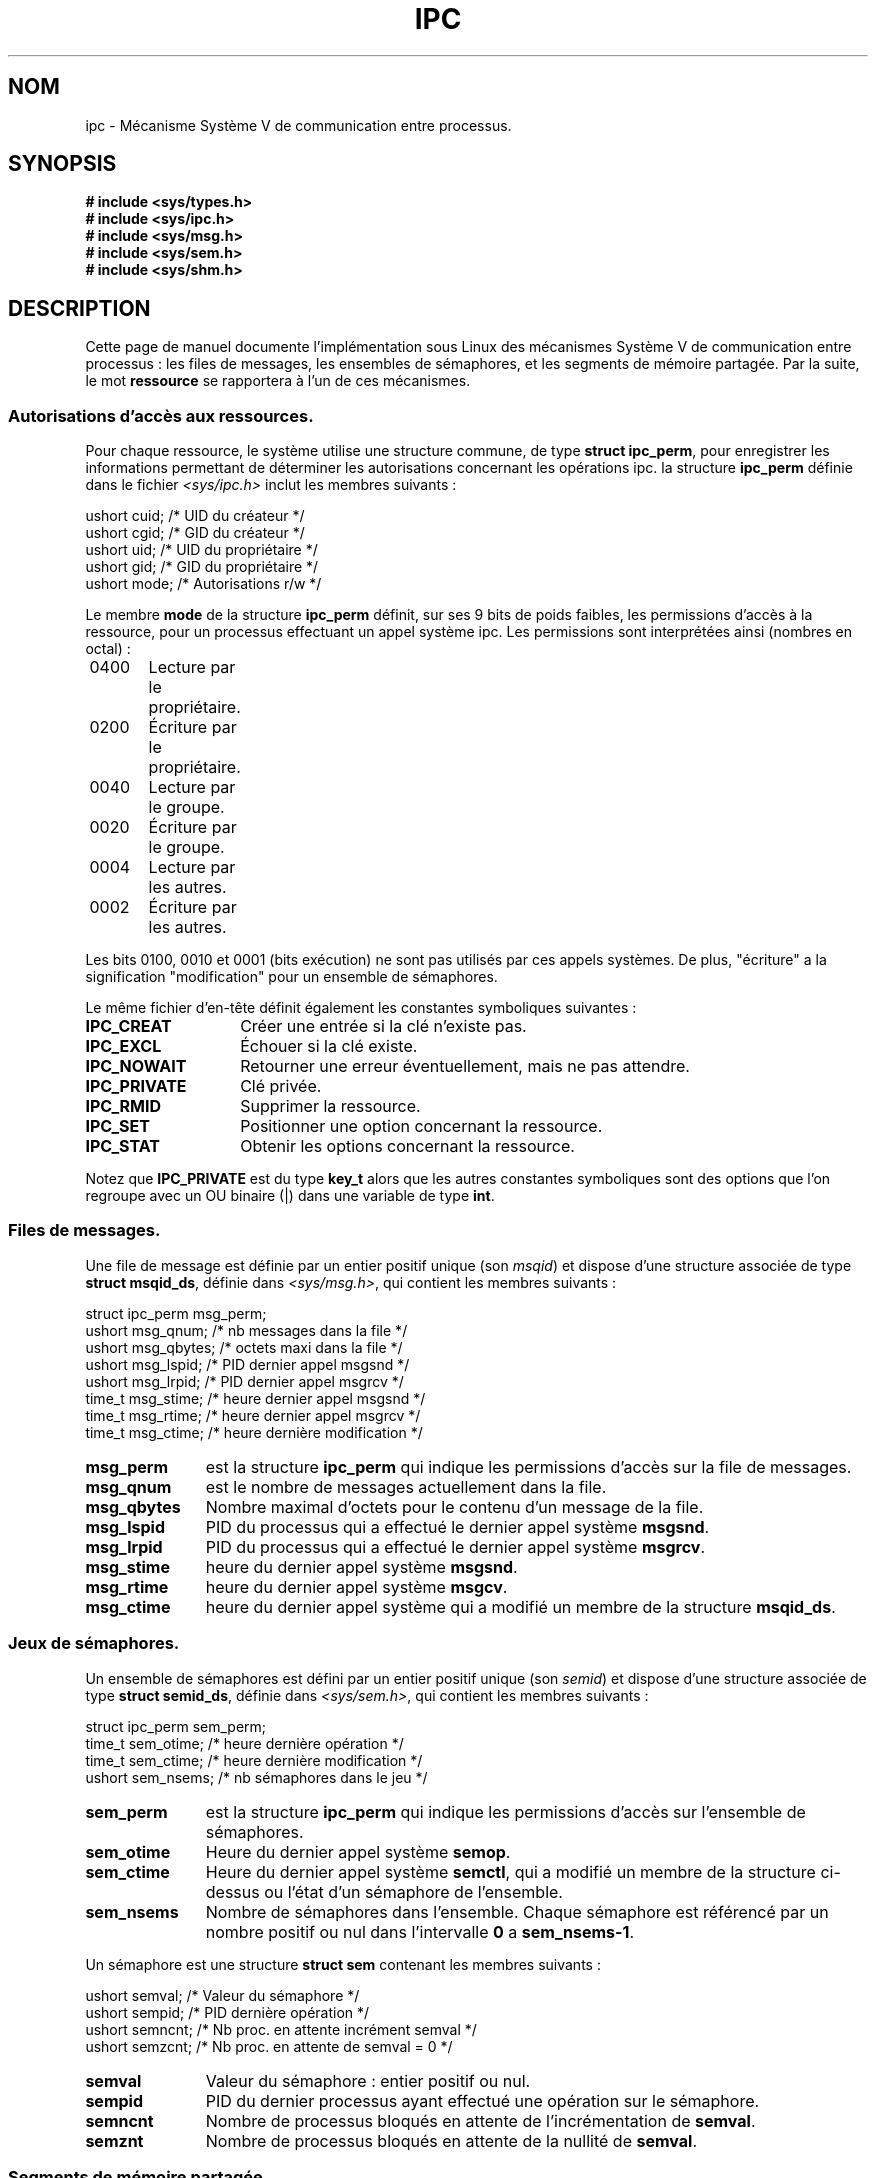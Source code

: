.\" Copyright 1993 Giorgio Ciucci (giorgio@crcc.it)
.\"
.\" Permission is granted to make and distribute verbatim copies of this
.\" manual provided the copyright notice and this permission notice are
.\" preserved on all copies.
.\"
.\" Permission is granted to copy and distribute modified versions of this
.\" manual under the conditions for verbatim copying, provided that the
.\" entire resulting derived work is distributed under the terms of a
.\" permission notice identical to this one
.\"
.\" Since the Linux kernel and libraries are constantly changing, this
.\" manual page may be incorrect or out-of-date.  The author(s) assume no
.\" responsibility for errors or omissions, or for damages resulting from
.\" the use of the information contained herein.  The author(s) may not
.\" have taken the same level of care in the production of this manual,
.\" which is licensed free of charge, as they might when working
.\" professionally.
.\"
.\" Formatted or processed versions of this manual, if unaccompanied by
.\" the source, must acknowledge the copyright and authors of this work.
.\"
.\" Traduction 18/10/1996 par Christophe Blaess (ccb@club-internet.fr)
.\" Màj 25/07/2003 LDP-1.56
.\" Màj 20/07/2005 LDP-1.64
.\"
.TH IPC 5 "25 juillet 2003" LDP "Manuel de l'administrateur Linux"
.SH NOM
ipc \- Mécanisme Système V de communication entre processus.
.SH SYNOPSIS
.nf
.B
# include <sys/types.h>
.B
# include <sys/ipc.h>
.B
# include <sys/msg.h>
.B
# include <sys/sem.h>
.B
# include <sys/shm.h>
.SH DESCRIPTION
Cette page de manuel documente l'implémentation sous Linux des
mécanismes Système V de communication entre processus\ :
les files de messages, les ensembles de sémaphores, et les
segments de mémoire partagée.
Par la suite, le mot
.B ressource
se rapportera à l'un de ces mécanismes.
.SS Autorisations d'accès aux ressources.
Pour chaque ressource, le système utilise une structure commune, de type
.BR "struct ipc_perm" ,
pour enregistrer les informations permettant de déterminer les autorisations
concernant les opérations ipc.
la structure
.B ipc_perm
définie dans le fichier
.I <sys/ipc.h>
inclut les membres suivants\ :
.sp
.nf
.sp
    ushort cuid;   /* UID du créateur     */
    ushort cgid;   /* GID du créateur     */
    ushort uid;    /* UID du propriétaire */
    ushort gid;    /* GID du propriétaire */
    ushort mode;   /* Autorisations r/w   */
.fi
.PP
Le membre
.B mode
de la structure
.B ipc_perm
définit, sur ses 9 bits de poids faibles, les permissions d'accès à la ressource,
pour un processus effectuant un appel système ipc.
Les permissions sont interprétées ainsi (nombres en octal)\ :
.sp
.nf
	0400	Lecture par le propriétaire.
	0200	Écriture par le propriétaire.
.sp .5
	0040	Lecture par le groupe.
	0020	Écriture par le groupe.
.sp .5
	0004	Lecture par les autres.
	0002	Écriture par les autres.
.fi
.PP
Les bits 0100, 0010 et 0001 (bits exécution) ne sont pas utilisés par ces appels
systèmes.
De plus,
"écriture"
a la signification
"modification"
pour un ensemble de sémaphores.
.PP
Le même fichier d'en-tête définit également les constantes symboliques suivantes\ :
.TP 14
.B IPC_CREAT
Créer une entrée si la clé n'existe pas.
.TP
.B IPC_EXCL
Échouer si la clé existe.
.TP
.B IPC_NOWAIT
Retourner une erreur éventuellement, mais ne pas attendre.
.TP
.B IPC_PRIVATE
Clé privée.
.TP
.B IPC_RMID
Supprimer la ressource.
.TP
.B IPC_SET
Positionner une option concernant la ressource.
.TP
.B IPC_STAT
Obtenir les options concernant la ressource.
.PP
Notez que
.B IPC_PRIVATE
est du type
.B key_t
alors que les autres constantes symboliques sont des options que l'on regroupe
avec un OU binaire (|) dans une variable de type
.BR int .
.SS Files de messages.
Une file de message est définie par un entier positif unique
.RI "(son " msqid )
et dispose d'une structure associée de type
.BR "struct msqid_ds" ,
définie dans
.IR <sys/msg.h> ,
qui contient les membres suivants\ :
.sp
.nf
  struct ipc_perm msg_perm;
  ushort msg_qnum;   /* nb messages dans la file    */
  ushort msg_qbytes; /* octets maxi dans la file    */
  ushort msg_lspid;  /* PID dernier appel msgsnd    */
  ushort msg_lrpid;  /* PID dernier appel msgrcv    */
  time_t msg_stime;  /* heure dernier appel msgsnd  */
  time_t msg_rtime;  /* heure dernier appel msgrcv  */
  time_t msg_ctime;  /* heure dernière modification */
.fi
.TP 11
.B msg_perm
est la structure
.B ipc_perm
qui indique les permissions d'accès sur la file de messages.
.TP
.B msg_qnum
est le nombre de messages actuellement dans la file.
.TP
.B msg_qbytes
Nombre maximal d'octets pour le contenu d'un message de la file.
.TP
.B msg_lspid
PID du processus qui a effectué le dernier appel système
.BR msgsnd .
.TP
.B msg_lrpid
PID du processus qui a effectué le dernier appel système
.BR msgrcv .
.TP
.B msg_stime
heure du dernier appel système
.BR msgsnd .
.TP
.B msg_rtime
heure du dernier appel système
.BR  msgcv .
.TP
.B msg_ctime
heure du dernier appel système qui a modifié un membre de la structure
.BR msqid_ds .
.SS Jeux de sémaphores.
Un ensemble de sémaphores est défini par un entier positif unique
.RI "(son " semid )
et dispose d'une structure associée de type
.BR "struct semid_ds" ,
définie dans
.IR <sys/sem.h> ,
qui contient les membres suivants\ :
.sp
.nf
  struct ipc_perm sem_perm;
  time_t sem_otime;  /* heure dernière opération    */
  time_t sem_ctime;  /* heure dernière modification */
  ushort sem_nsems;  /* nb sémaphores dans le jeu   */
.fi
.TP 11
.B sem_perm
est la structure
.B ipc_perm
qui indique les permissions d'accès sur l'ensemble de sémaphores.
.TP
.B sem_otime
Heure du dernier appel système
.BR semop .
.TP
.B sem_ctime
Heure du dernier appel système
.BR semctl ,
qui a modifié un membre de la structure ci-dessus ou l'état d'un
sémaphore de l'ensemble.
.TP
.B sem_nsems
Nombre de sémaphores dans l'ensemble.
Chaque sémaphore est référencé par un nombre positif ou nul dans l'intervalle
.B 0
a
.BR sem_nsems\-1 .
.PP
Un sémaphore est une structure
.B "struct sem"
contenant les membres suivants\ :
.sp
.nf
ushort semval;  /* Valeur du sémaphore                  */
ushort sempid;  /* PID dernière opération               */
ushort semncnt; /* Nb proc. en attente incrément semval */
ushort semzcnt; /* Nb proc. en attente de semval = 0    */
.fi
.TP 11
.B semval
Valeur du sémaphore\ : entier positif ou nul.
.TP
.B sempid
PID du dernier processus ayant effectué une opération sur
le sémaphore.
.TP
.B semncnt
Nombre de processus bloqués en attente de l'incrémentation de
.BR semval .
.TP
.B semznt
Nombre de processus bloqués en attente de la nullité de
.BR semval .
.SS Segments de mémoire partagée.
Un segment de mémoire partagée est défini par un entier positif unique
.RI "(son " shmid )
et dispose d'une structure associée de type
.BR "struct shmid_ds" ,
définie dans
.IR <sys/shm.h> ,
qui contient les membres suivants\ :
.sp
.nf
    struct ipc_perm shm_perm;
    int    shm_segsz;  /* taille segment              */
    ushort shm_cpid;   /* PID créateur segment        */
    ushort shm_lpid;   /* PID dernière opération      */
    short  shm_nattch; /* Nombre d'attachements       */
    time_t shm_atime;  /* Heure dernier attachement   */
    time_t shm_dtime;  /* Heure dernier détachement   */
    time_t shm_ctime;  /* Heure dernière modification */
.fi
.TP 11
.B shm_perm
est la structure
.B ipc_perm
qui indique les permissions d'accès sur le segment de mémoire partagée.
.TP
.B shm_segsz
Taille en octets du segment.
.TP
.B shm_cpid
PID du processus ayant créé le segment.
.TP
.B shm_lpid
PID du processus ayant effectué le dernier appel système
.B shmat
ou
.BR shmdt .
.TP
.B shm_nattch
Nombre d'attachements en cours pour ce segment.
.TP
.B shm_atime
Heure du dernier appel système
.BR shmat .
.TP
.B shm_dtime
Heure du dernier appel système
.BR shmdt .
.TP
.B shm_ctime
Heure du dernier appel système
.B shmctl
qui a modifié la structure
.BR shmid_ds .
.SH "VOIR AUSSI"
.BR ftok (3),
.BR msgctl (2),
.BR msgget (2),
.BR msgrcv (2),
.BR msgsnd (2),
.BR semctl (2),
.BR semget (2),
.BR semop (2),
.BR shmat (2),
.BR shmctl (2),
.BR shmget (2),
.B shmdt (2).

.SH TRADUCTION
Christophe Blaess, 1996-2003.

